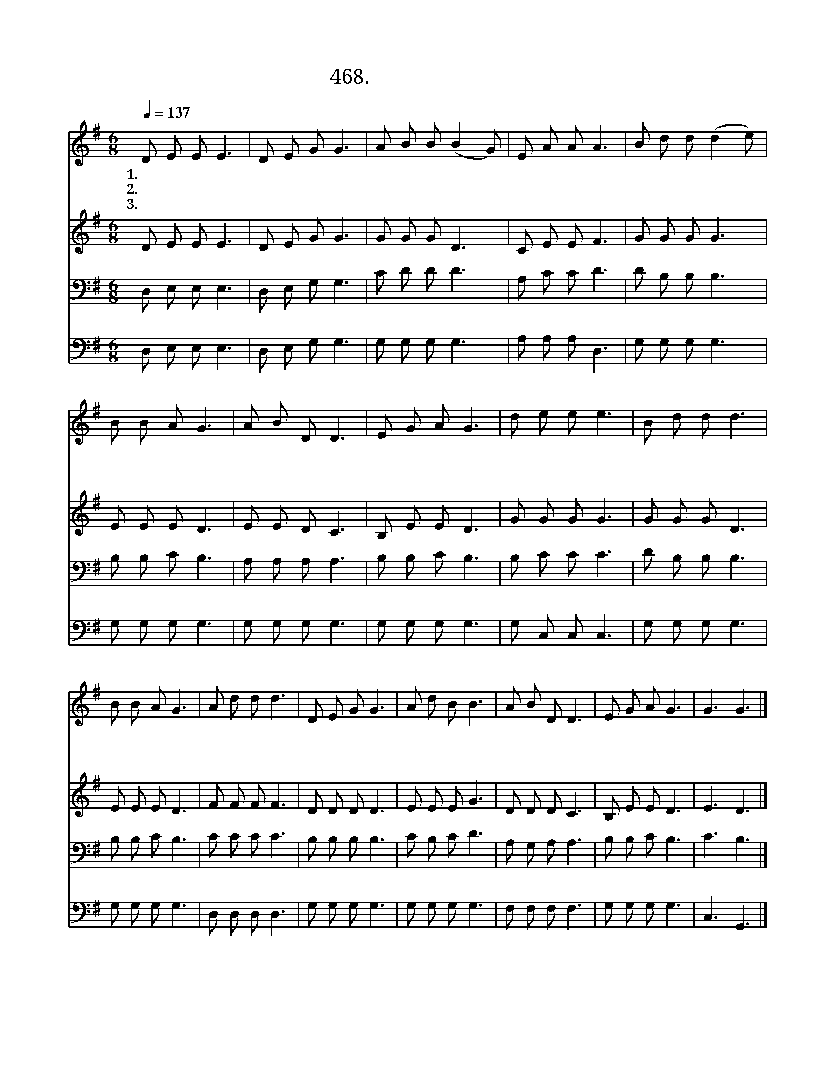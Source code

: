 X:468
T:468.큰 사랑의 계명을
Z:신세원작사. 정두영작곡
Z:NWC보물창고(cafe.daum.net/nwc1)
%%score 1 2 3 4
L:1/8
Q:1/4=137
M:6/8
I:linebreak $
K:G
V:1 treble
V:2 treble
V:3 bass
V:4 bass
V:1
 D E E E3 | D E G G3 | A B B (B2 G) | E A A A3 | B d d (d2 e) | B B A G3 | A B D D3 | E G A G3 | %8
w: 1.큰 사 랑 의|새 계 명 을|우 리 에 게 *|주 신 주 님|서 로 서 로 *|사 랑 하 면|제 자 된 다|가 르 쳤 네|
w: 2.겟 세 마 네|기 도 로 써|아 버 지 뜻 *|이 루 시 고|십 자 가 의 *|고 난 길 로|걸 어 가 신|우 리 주 님|
w: 3.우 리 위 해|기 도 하 신|주 의 뜻 을 *|이 루 도 록|우 리 모 두 *|주 안 에 서|하 나 되 게|하 옵 소 서|
 d e e e3 | B d d d3 | B B A G3 | A d d d3 | D E G G3 | A d B B3 | A B D D3 | E G A G3 | G3 G3 |] %17
w: 그 연 약 한|제 자 들 을|끝 날 까 지|사 랑 하 고|함 께 찬 송|부 르 시 며|감 람 산 에|오 르 셨 네||
w: 악 한 무 리|막 으 려 고|검 을 빼 는|제 자 에 게|죽 기 까 지|인 내 하 라|조 용 하 게|말 씀 했 네||
w: 의 와 진 리|말 씀 으 로|거 룩 하 게|하 시 어 서|크 신 사 랑|실 천 하 신|주 따 르 게|하 옵 소 서|아 멘|
V:2
 D E E E3 | D E G G3 | G G G D3 | C E E F3 | G G G G3 | E E E D3 | E E D C3 | B, E E D3 | %8
 G G G G3 | G G G D3 | E E E D3 | F F F F3 | D D D D3 | E E E G3 | D D D C3 | B, E E D3 | E3 D3 |] %17
V:3
 D, E, E, E,3 | D, E, G, G,3 | C D D D3 | A, C C D3 | D B, B, B,3 | B, B, C B,3 | A, A, A, A,3 | %7
 B, B, C B,3 | B, C C C3 | D B, B, B,3 | B, B, C B,3 | C C C C3 | B, B, B, B,3 | C B, C D3 | %14
 A, G, A, A,3 | B, B, C B,3 | C3 B,3 |] %17
V:4
 D, E, E, E,3 | D, E, G, G,3 | G, G, G, G,3 | A, A, A, D,3 | G, G, G, G,3 | G, G, G, G,3 | %6
 G, G, G, G,3 | G, G, G, G,3 | G, C, C, C,3 | G, G, G, G,3 | G, G, G, G,3 | D, D, D, D,3 | %12
 G, G, G, G,3 | G, G, G, G,3 | F, F, F, F,3 | G, G, G, G,3 | C,3 G,,3 |] %17
